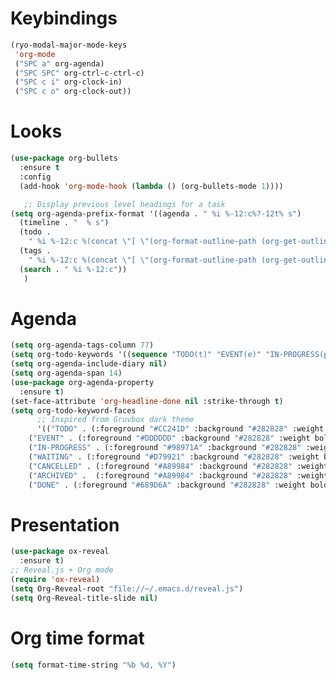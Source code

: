 * Keybindings
#+begin_src emacs-lisp
  (ryo-modal-major-mode-keys
   'org-mode
   ("SPC a" org-agenda)
   ("SPC SPC" org-ctrl-c-ctrl-c)
   ("SPC c i" org-clock-in)
   ("SPC c o" org-clock-out))
#+end_src
*  Looks
     #+begin_src emacs-lisp
	(use-package org-bullets
	  :ensure t
	  :config
	  (add-hook 'org-mode-hook (lambda () (org-bullets-mode 1))))
       
       ;; Display previous level headings for a task
	(setq org-agenda-prefix-format '((agenda . " %i %-12:c%?-12t% s")
	  (timeline . "  % s")
	  (todo .
		" %i %-12:c %(concat \"[ \"(org-format-outline-path (org-get-outline-path)) \" ]\") ")
	  (tags .
		" %i %-12:c %(concat \"[ \"(org-format-outline-path (org-get-outline-path)) \" ]\") ")
	  (search . " %i %-12:c"))
       )
     #+end_src
* Agenda
       #+begin_src emacs-lisp
	 (setq org-agenda-tags-column 77)
	 (setq org-todo-keywords '((sequence "TODO(t)" "EVENT(e)" "IN-PROGRESS(p)" "WAITING(w)"  "|" "CANCELLED(c)" "DONE(d)" "ARCHIVED(a)")))
	 (setq org-agenda-include-diary nil)
	 (setq org-agenda-span 14)
	 (use-package org-agenda-property
	   :ensure t)
	 (set-face-attribute 'org-headline-done nil :strike-through t)
	 (setq org-todo-keyword-faces
	       ;; Inspired from Gruvbox dark theme
	       '(("TODO" . (:foreground "#CC241D" :background "#282828" :weight bold :box t))
		 ("EVENT" . (:foreground "#DDDDDD" :background "#282828" :weight bold :box t))
		 ("IN-PROGRESS" . (:foreground "#98971A" :background "#282828" :weight bold :box t))
		 ("WAITING" . (:foreground "#D79921" :background "#282828" :weight bold :box t))
		 ("CANCELLED" . (:foreground "#A89984" :background "#282828" :weight bold  :box t))
		 ("ARCHIVED" .  (:foreground "#A89984" :background "#282828" :weight bold  :box t))
		 ("DONE" . (:foreground "#689D6A" :background "#282828" :weight bold  :box t))))
       #+end_src
* Presentation
	 #+begin_src emacs-lisp
	   (use-package ox-reveal
	     :ensure t)
	   ;; Reveal.js + Org mode
	   (require 'ox-reveal)
	   (setq Org-Reveal-root "file://~/.emacs.d/reveal.js")
	   (setq Org-Reveal-title-slide nil)
	 #+end_src
* Org time format
  #+begin_src emacs-lisp
    (setq format-time-string "%b %d, %Y")
  #+end_src

